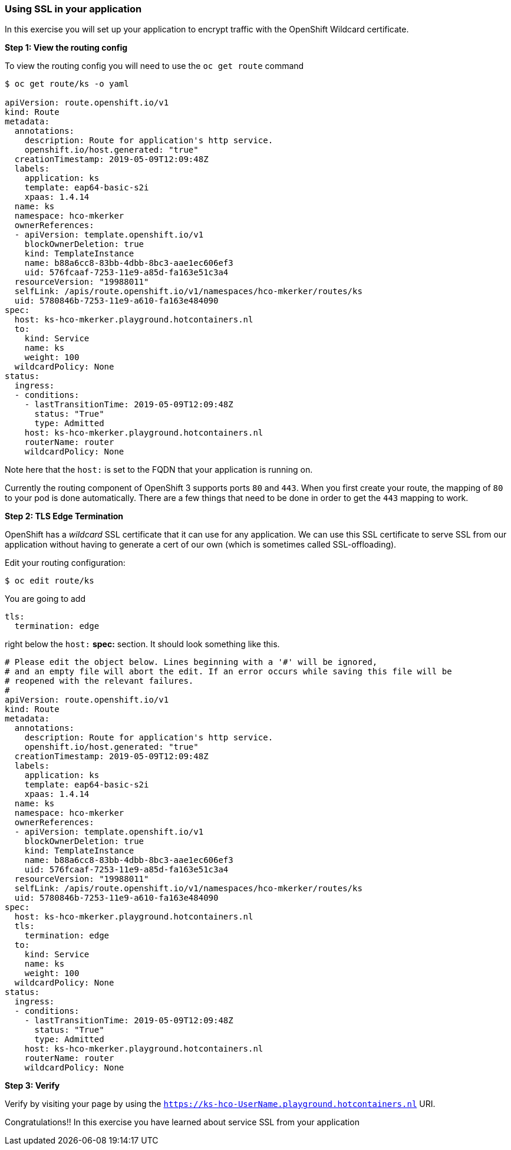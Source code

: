 Using SSL in your application
~~~~~~~~~~~~~~~~~~~~~~~~~~~~~

In this exercise you will set up your application to encrypt traffic
with the OpenShift Wildcard certificate.

*Step 1: View the routing config*

To view the routing config you will need to use the `oc get route`
command

....
$ oc get route/ks -o yaml

apiVersion: route.openshift.io/v1
kind: Route
metadata:
  annotations:
    description: Route for application's http service.
    openshift.io/host.generated: "true"
  creationTimestamp: 2019-05-09T12:09:48Z
  labels:
    application: ks
    template: eap64-basic-s2i
    xpaas: 1.4.14
  name: ks
  namespace: hco-mkerker
  ownerReferences:
  - apiVersion: template.openshift.io/v1
    blockOwnerDeletion: true
    kind: TemplateInstance
    name: b88a6cc8-83bb-4dbb-8bc3-aae1ec606ef3
    uid: 576fcaaf-7253-11e9-a85d-fa163e51c3a4
  resourceVersion: "19988011"
  selfLink: /apis/route.openshift.io/v1/namespaces/hco-mkerker/routes/ks
  uid: 5780846b-7253-11e9-a610-fa163e484090
spec:
  host: ks-hco-mkerker.playground.hotcontainers.nl
  to:
    kind: Service
    name: ks
    weight: 100
  wildcardPolicy: None
status:
  ingress:
  - conditions:
    - lastTransitionTime: 2019-05-09T12:09:48Z
      status: "True"
      type: Admitted
    host: ks-hco-mkerker.playground.hotcontainers.nl
    routerName: router
    wildcardPolicy: None
....

Note here that the `host:` is set to the FQDN that your application is
running on.

Currently the routing component of OpenShift 3 supports ports `80` and
`443`. When you first create your route, the mapping of `80` to your pod
is done automatically. There are a few things that need to be done in
order to get the `443` mapping to work.

*Step 2: TLS Edge Termination*

OpenShift has a _wildcard_ SSL certificate that it can use for any
application. We can use this SSL certificate to serve SSL from our
application without having to generate a cert of our own (which is
sometimes called SSL-offloading).

Edit your routing configuration:

....
$ oc edit route/ks
....

You are going to add
```
tls:
  termination: edge
```
right below the `host:` *spec:* section. It should look something like this.

....
# Please edit the object below. Lines beginning with a '#' will be ignored,
# and an empty file will abort the edit. If an error occurs while saving this file will be
# reopened with the relevant failures.
#
apiVersion: route.openshift.io/v1
kind: Route
metadata:
  annotations:
    description: Route for application's http service.
    openshift.io/host.generated: "true"
  creationTimestamp: 2019-05-09T12:09:48Z
  labels:
    application: ks
    template: eap64-basic-s2i
    xpaas: 1.4.14
  name: ks
  namespace: hco-mkerker
  ownerReferences:
  - apiVersion: template.openshift.io/v1
    blockOwnerDeletion: true
    kind: TemplateInstance
    name: b88a6cc8-83bb-4dbb-8bc3-aae1ec606ef3
    uid: 576fcaaf-7253-11e9-a85d-fa163e51c3a4
  resourceVersion: "19988011"
  selfLink: /apis/route.openshift.io/v1/namespaces/hco-mkerker/routes/ks
  uid: 5780846b-7253-11e9-a610-fa163e484090
spec:
  host: ks-hco-mkerker.playground.hotcontainers.nl
  tls:
    termination: edge
  to:
    kind: Service
    name: ks
    weight: 100
  wildcardPolicy: None
status:
  ingress:
  - conditions:
    - lastTransitionTime: 2019-05-09T12:09:48Z
      status: "True"
      type: Admitted
    host: ks-hco-mkerker.playground.hotcontainers.nl
    routerName: router
    wildcardPolicy: None
....

*Step 3: Verify*

Verify by visiting your page by using the `https://ks-hco-UserName.playground.hotcontainers.nl` URI.

Congratulations!! In this exercise you have learned about service SSL
from your application
